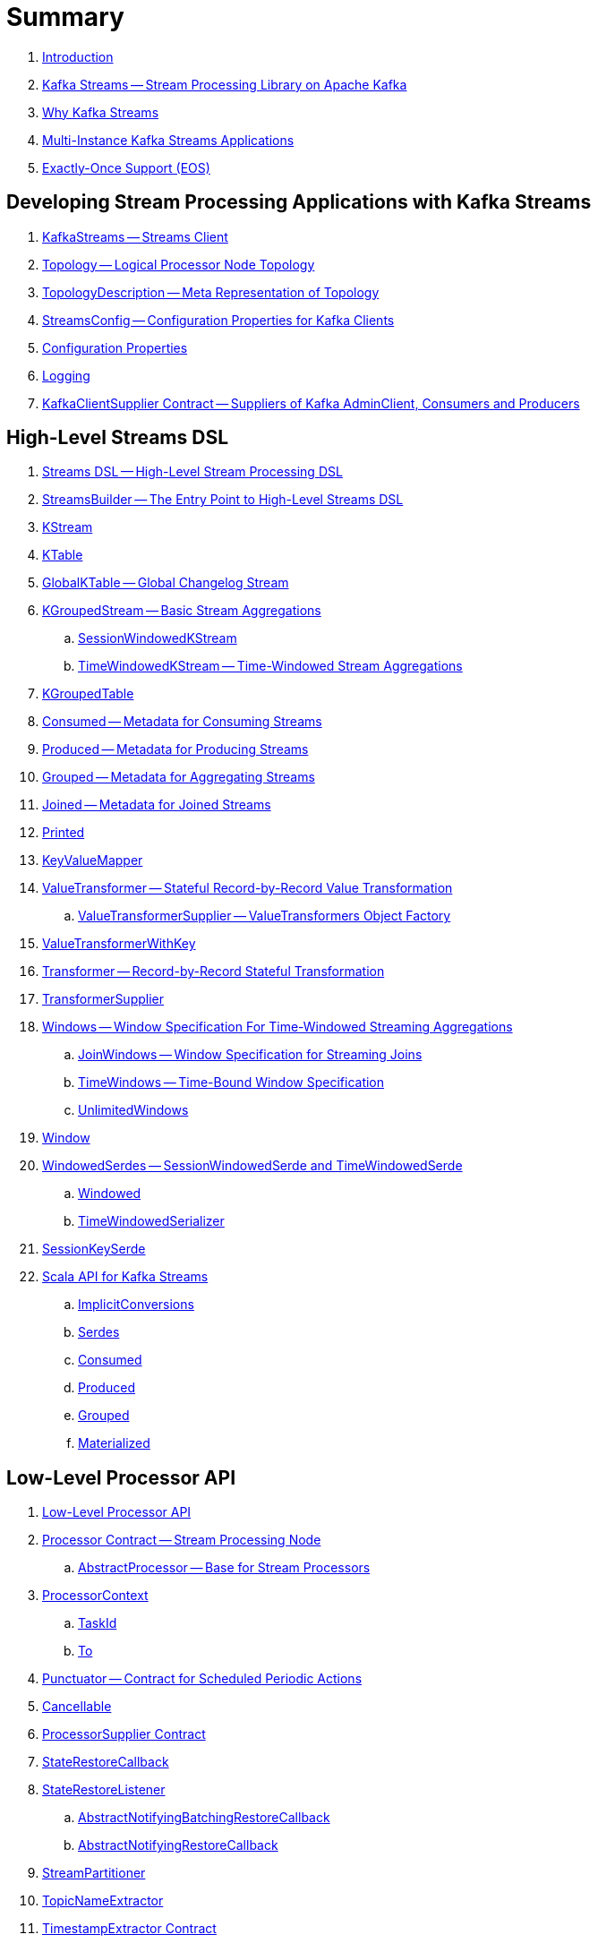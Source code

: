 = Summary

. link:book-intro.adoc[Introduction]

. link:kafka-streams.adoc[Kafka Streams -- Stream Processing Library on Apache Kafka]
. link:kafka-streams-why.adoc[Why Kafka Streams]

. link:kafka-streams-multi-instance-kafka-streams-application.adoc[Multi-Instance Kafka Streams Applications]

. link:kafka-streams-exactly-once-support-eos.adoc[Exactly-Once Support (EOS)]

== Developing Stream Processing Applications with Kafka Streams

. link:kafka-streams-KafkaStreams.adoc[KafkaStreams -- Streams Client]
. link:kafka-streams-Topology.adoc[Topology -- Logical Processor Node Topology]
. link:kafka-streams-TopologyDescription.adoc[TopologyDescription -- Meta Representation of Topology]
. link:kafka-streams-StreamsConfig.adoc[StreamsConfig -- Configuration Properties for Kafka Clients]
. link:kafka-streams-properties.adoc[Configuration Properties]
. link:kafka-logging.adoc[Logging]
. link:kafka-streams-KafkaClientSupplier.adoc[KafkaClientSupplier Contract -- Suppliers of Kafka AdminClient, Consumers and Producers]

== High-Level Streams DSL

. link:kafka-streams-streams-dsl.adoc[Streams DSL -- High-Level Stream Processing DSL]

. link:kafka-streams-StreamsBuilder.adoc[StreamsBuilder -- The Entry Point to High-Level Streams DSL]
. link:kafka-streams-KStream.adoc[KStream]

. link:kafka-streams-KTable.adoc[KTable]

. link:kafka-streams-GlobalKTable.adoc[GlobalKTable -- Global Changelog Stream]

. link:kafka-streams-KGroupedStream.adoc[KGroupedStream -- Basic Stream Aggregations]
.. link:kafka-streams-SessionWindowedKStream.adoc[SessionWindowedKStream]
.. link:kafka-streams-TimeWindowedKStream.adoc[TimeWindowedKStream -- Time-Windowed Stream Aggregations]

. link:kafka-streams-KGroupedTable.adoc[KGroupedTable]

. link:kafka-streams-Consumed.adoc[Consumed -- Metadata for Consuming Streams]
. link:kafka-streams-Produced.adoc[Produced -- Metadata for Producing Streams]
. link:kafka-streams-Grouped.adoc[Grouped -- Metadata for Aggregating Streams]
. link:kafka-streams-Joined.adoc[Joined -- Metadata for Joined Streams]
. link:kafka-streams-Printed.adoc[Printed]

. link:kafka-streams-KeyValueMapper.adoc[KeyValueMapper]

. link:kafka-streams-ValueTransformer.adoc[ValueTransformer -- Stateful Record-by-Record Value Transformation]
.. link:kafka-streams-ValueTransformerSupplier.adoc[ValueTransformerSupplier -- ValueTransformers Object Factory]

. link:kafka-streams-ValueTransformerWithKey.adoc[ValueTransformerWithKey]

. link:kafka-streams-Transformer.adoc[Transformer -- Record-by-Record Stateful Transformation]
. link:kafka-streams-TransformerSupplier.adoc[TransformerSupplier]

. link:kafka-streams-Windows.adoc[Windows -- Window Specification For Time-Windowed Streaming Aggregations]
.. link:kafka-streams-JoinWindows.adoc[JoinWindows -- Window Specification for Streaming Joins]
.. link:kafka-streams-TimeWindows.adoc[TimeWindows -- Time-Bound Window Specification]
.. link:kafka-streams-UnlimitedWindows.adoc[UnlimitedWindows]

. link:kafka-streams-Window.adoc[Window]

. link:kafka-streams-WindowedSerdes.adoc[WindowedSerdes -- SessionWindowedSerde and TimeWindowedSerde]
.. link:kafka-streams-Windowed.adoc[Windowed]
.. link:kafka-streams-TimeWindowedSerializer.adoc[TimeWindowedSerializer]

. link:kafka-streams-SessionKeySerde.adoc[SessionKeySerde]

. link:kafka-streams-scala.adoc[Scala API for Kafka Streams]
.. link:kafka-streams-scala-ImplicitConversions.adoc[ImplicitConversions]
.. link:kafka-streams-scala-Serdes.adoc[Serdes]
.. link:kafka-streams-scala-Consumed.adoc[Consumed]
.. link:kafka-streams-scala-Produced.adoc[Produced]
.. link:kafka-streams-scala-Grouped.adoc[Grouped]
.. link:kafka-streams-scala-Materialized.adoc[Materialized]

== Low-Level Processor API

. link:kafka-streams-processor-api.adoc[Low-Level Processor API]

. link:kafka-streams-Processor.adoc[Processor Contract -- Stream Processing Node]
.. link:kafka-streams-AbstractProcessor.adoc[AbstractProcessor -- Base for Stream Processors]

. link:kafka-streams-ProcessorContext.adoc[ProcessorContext]
.. link:kafka-streams-TaskId.adoc[TaskId]
.. link:kafka-streams-To.adoc[To]

. link:kafka-streams-Punctuator.adoc[Punctuator -- Contract for Scheduled Periodic Actions]
. link:kafka-streams-Cancellable.adoc[Cancellable]

. link:kafka-streams-ProcessorSupplier.adoc[ProcessorSupplier Contract]
. link:kafka-streams-StateRestoreCallback.adoc[StateRestoreCallback]

. link:kafka-streams-StateRestoreListener.adoc[StateRestoreListener]
.. link:kafka-streams-AbstractNotifyingBatchingRestoreCallback.adoc[AbstractNotifyingBatchingRestoreCallback]
.. link:kafka-streams-AbstractNotifyingRestoreCallback.adoc[AbstractNotifyingRestoreCallback]

. link:kafka-streams-StreamPartitioner.adoc[StreamPartitioner]
. link:kafka-streams-TopicNameExtractor.adoc[TopicNameExtractor]

. link:kafka-streams-TimestampExtractor.adoc[TimestampExtractor Contract]
.. link:kafka-streams-WallclockTimestampExtractor.adoc[WallclockTimestampExtractor]
.. link:kafka-streams-ExtractRecordMetadataTimestamp.adoc[ExtractRecordMetadataTimestamp]
.. link:kafka-streams-FailOnInvalidTimestamp.adoc[FailOnInvalidTimestamp]

. link:kafka-streams-PartitionGrouper.adoc[PartitionGrouper Contract]
.. link:kafka-streams-DefaultPartitionGrouper.adoc[DefaultPartitionGrouper]

== Developing Stateful Stream Processing Applications with Kafka Streams

. link:kafka-streams-StateStore.adoc[StateStore]
.. link:kafka-streams-StateStore-SessionStore.adoc[SessionStore]
.. link:kafka-streams-StateStore-WindowStore.adoc[WindowStore]

. link:kafka-streams-StoreBuilder.adoc[StoreBuilder Contract -- State Store Builders]

. link:kafka-streams-Stores.adoc[Stores -- Factory of State Stores]

. link:kafka-streams-Materialized.adoc[Materialized -- Metadata for State Store Materialized View]

. link:kafka-streams-StoreSupplier.adoc[StoreSupplier Contract -- State Store Suppliers for High-Level Streams DSL]
.. link:kafka-streams-KeyValueBytesStoreSupplier.adoc[KeyValueBytesStoreSupplier]
.. link:kafka-streams-SessionBytesStoreSupplier.adoc[SessionBytesStoreSupplier]
.. link:kafka-streams-WindowBytesStoreSupplier.adoc[WindowBytesStoreSupplier Contract -- StoreSuppliers of WindowStore++<Bytes, byte[]>++]

. link:kafka-streams-KTableValueGetter.adoc[KTableValueGetter]

. link:kafka-streams-KTableValueGetterSupplier.adoc[KTableValueGetterSupplier]
.. link:kafka-streams-KTableMaterializedValueGetterSupplier.adoc[KTableMaterializedValueGetterSupplier]
.. link:kafka-streams-KTableSourceValueGetterSupplier.adoc[KTableSourceValueGetterSupplier]
.. link:kafka-streams-KTableKTableAbstractJoinValueGetterSupplier.adoc[KTableKTableAbstractJoinValueGetterSupplier]

. link:kafka-streams-ReadOnlyKeyValueStore.adoc[ReadOnlyKeyValueStore]
.. link:kafka-streams-StateStore-KeyValueStore.adoc[KeyValueStore]

== Monitoring Kafka Streams Applications

. link:kafka-streams-StateListener.adoc[StateListener -- KafkaStreams State Listener]
. link:kafka-streams-internals-CacheFlushListener.adoc[CacheFlushListener]

. link:kafka-streams-StreamsMetrics.adoc[StreamsMetrics]
.. link:kafka-streams-StreamsMetricsImpl.adoc[StreamsMetricsImpl]
.. link:kafka-streams-StreamsMetricsThreadImpl.adoc[StreamsMetricsThreadImpl]

. link:kafka-streams-StreamTask-TaskMetrics.adoc[TaskMetrics]

. link:kafka-streams-StoreChangeLogger.adoc[StoreChangeLogger]

== Testing

. link:kafka-streams-TopologyTestDriver.adoc[TopologyTestDriver]
. link:kafka-streams-ProcessorTopologyTestDriver.adoc[ProcessorTopologyTestDriver]

== Internals of Kafka Streams

=== Logical Streams Graph

. link:kafka-streams-internals-StreamsGraphNode.adoc[StreamsGraphNode Contract -- Graph Nodes that Write to Topology]
.. link:kafka-streams-internals-BaseJoinProcessorNode.adoc[BaseJoinProcessorNode Contract]
.. link:kafka-streams-internals-BaseRepartitionNode.adoc[BaseRepartitionNode Contract]

. link:kafka-streams-internals-GlobalStoreNode.adoc[GlobalStoreNode]
. link:kafka-streams-internals-GroupedTableOperationRepartitionNode.adoc[GroupedTableOperationRepartitionNode]
.. link:kafka-streams-internals-GroupedTableOperationRepartitionNodeBuilder.adoc[GroupedTableOperationRepartitionNodeBuilder]
. link:kafka-streams-internals-KTableKTableJoinNode.adoc[KTableKTableJoinNode]
. link:kafka-streams-internals-OptimizableRepartitionNode.adoc[OptimizableRepartitionNode]
. link:kafka-streams-internals-ProcessorGraphNode.adoc[ProcessorGraphNode]
. link:kafka-streams-internals-StatefulProcessorNode.adoc[StatefulProcessorNode]
. link:kafka-streams-internals-StateStoreNode.adoc[StateStoreNode]
. link:kafka-streams-internals-StreamSinkNode.adoc[StreamSinkNode]
. link:kafka-streams-internals-StreamSourceNode.adoc[StreamSourceNode]
. link:kafka-streams-internals-StreamStreamJoinNode.adoc[StreamStreamJoinNode]
. link:kafka-streams-internals-StreamTableJoinNode.adoc[StreamTableJoinNode]
. link:kafka-streams-internals-TableProcessorNode.adoc[TableProcessorNode]
. link:kafka-streams-internals-TableSourceNode.adoc[TableSourceNode]

=== Processors and ProcessorSuppliers

. link:kafka-streams-internals-KStreamAggProcessorSupplier.adoc[KStreamAggProcessorSupplier Contract]

. link:kafka-streams-internals-KStreamBranch.adoc[KStreamBranch]

. link:kafka-streams-internals-KStreamFilterProcessor.adoc[KStreamFilterProcessor]
.. link:kafka-streams-internals-KStreamFilter.adoc[KStreamFilter -- ProcessorSupplier of KStreamFilterProcessors for filter and filterNot Streaming Operators]

. link:kafka-streams-internals-KStreamJoinWindowProcessor.adoc[KStreamJoinWindowProcessor]

. link:kafka-streams-internals-KStreamPeek.adoc[KStreamPeek -- ProcessorSupplier of KStreamPeekProcessors]

. link:kafka-streams-internals-KStreamPassThrough.adoc[KStreamPassThrough]

. link:kafka-streams-internals-KStreamSessionWindowAggregateProcessor.adoc[KStreamSessionWindowAggregateProcessor]
.. link:kafka-streams-internals-KStreamSessionWindowAggregate.adoc[KStreamSessionWindowAggregate -- ProcessorSupplier of KStreamSessionWindowAggregateProcessors]

. link:kafka-streams-internals-KStreamTransformProcessor.adoc[KStreamTransformProcessor for transform Streaming Operator]
.. link:kafka-streams-internals-KStreamTransform.adoc[KStreamTransform -- Supplier of KStreamTransformProcessors]

. link:kafka-streams-internals-KStreamTransformValuesProcessor.adoc[KStreamTransformValuesProcessor]
.. link:kafka-streams-internals-KStreamTransformValues.adoc[KStreamTransformValues]

. link:kafka-streams-internals-KStreamWindowAggregateProcessor.adoc[KStreamWindowAggregateProcessor]
.. link:kafka-streams-internals-KStreamWindowAggregate.adoc[KStreamWindowAggregate]

. link:kafka-streams-internals-KTableSourceProcessor.adoc[KTableSourceProcessor]
.. link:kafka-streams-internals-KTableSource.adoc[KTableSource -- ProcessorSupplier of KTableSourceProcessors]

. link:kafka-streams-internals-KTableSuppressProcessor.adoc[KTableSuppressProcessor]

=== State Stores

. link:kafka-streams-StateStore-AbstractStateStore.adoc[AbstractStateStore]
.. link:kafka-streams-StateStore-InMemoryKeyValueStore.adoc[InMemoryKeyValueStore]
.. link:kafka-streams-StateStore-InMemoryKeyValueLoggedStore.adoc[InMemoryKeyValueLoggedStore]
.. link:kafka-streams-StateStore-MemoryLRUCache.adoc[MemoryLRUCache]
.. link:kafka-streams-StateStore-SegmentedBytesStore.adoc[SegmentedBytesStore]
.. link:kafka-streams-StateStore-WrappedStateStore.adoc[WrappedStateStore]
.. link:kafka-streams-StateStore-CachingKeyValueStore.adoc[CachingKeyValueStore]
.. link:kafka-streams-StateStore-CachingSessionStore.adoc[CachingSessionStore]
.. link:kafka-streams-StateStore-CachingWindowStore.adoc[CachingWindowStore]
.. link:kafka-streams-StateStore-ChangeLoggingKeyValueBytesStore.adoc[ChangeLoggingKeyValueBytesStore]
.. link:kafka-streams-StateStore-ChangeLoggingSessionBytesStore.adoc[ChangeLoggingSessionBytesStore]
.. link:kafka-streams-StateStore-ChangeLoggingWindowBytesStore.adoc[ChangeLoggingWindowBytesStore]
.. link:kafka-streams-StateStore-MeteredKeyValueBytesStore.adoc[MeteredKeyValueBytesStore]
.. link:kafka-streams-internals-MeteredSessionStore.adoc[MeteredSessionStore]
.. link:kafka-streams-internals-MeteredWindowStore.adoc[MeteredWindowStore]
.. link:kafka-streams-StateStore-RocksDBStore.adoc[RocksDBStore]
.. link:kafka-streams-StateStore-RocksDBSegmentedBytesStore.adoc[RocksDBSegmentedBytesStore]
.. link:kafka-streams-StateStore-RocksDBSessionStore.adoc[RocksDBSessionStore]
.. link:kafka-streams-StateStore-RocksDBSessionBytesStore.adoc[RocksDBSessionBytesStore]
.. link:kafka-streams-StateStore-RocksDBWindowStore.adoc[RocksDBWindowStore]

. link:kafka-streams-internals-AbstractStoreBuilder.adoc[AbstractStoreBuilder]
.. link:kafka-streams-internals-KeyValueStoreBuilder.adoc[KeyValueStoreBuilder]
.. link:kafka-streams-internals-SessionStoreBuilder.adoc[SessionStoreBuilder]
.. link:kafka-streams-internals-WindowStoreBuilder.adoc[WindowStoreBuilder]

. link:kafka-streams-internals-RocksDbWindowBytesStoreSupplier.adoc[RocksDbWindowBytesStoreSupplier]

=== Logical Plan of Stream Processing Execution

. link:kafka-streams-internals-ProcessorNode.adoc[ProcessorNode]
.. link:kafka-streams-internals-SourceNode.adoc[SourceNode]
.. link:kafka-streams-internals-SinkNode.adoc[SinkNode]

. link:kafka-streams-internals-InternalStreamsBuilder.adoc[InternalStreamsBuilder]

. link:kafka-streams-internals-InternalTopologyBuilder.adoc[InternalTopologyBuilder]
.. link:kafka-streams-internals-ConsumedInternal.adoc[ConsumedInternal -- Internal Accessors to Consumed Metadata]
.. link:kafka-streams-internals-ProducedInternal.adoc[ProducedInternal -- Internal Accessors to Produced Metadata]
.. link:kafka-streams-internals-QuickUnion.adoc[QuickUnion]
.. link:kafka-streams-internals-TopicsInfo.adoc[TopicsInfo]

. link:kafka-streams-internals-InternalTopologyBuilder-NodeFactory.adoc[NodeFactory Contract]
.. link:kafka-streams-internals-InternalTopologyBuilder-ProcessorNodeFactory.adoc[ProcessorNodeFactory]
.. link:kafka-streams-internals-InternalTopologyBuilder-SinkNodeFactory.adoc[SinkNodeFactory]
.. link:kafka-streams-internals-InternalTopologyBuilder-SourceNodeFactory.adoc[SourceNodeFactory -- NodeFactory With No Predecessors]

. link:kafka-streams-internals-InternalTopologyBuilder-TopologyDescription.adoc[InternalTopologyBuilder.TopologyDescription]

. link:kafka-streams-internals-InternalTopologyBuilder-AbstractNode.adoc[AbstractNode]

. link:kafka-streams-ProcessorNodePunctuator.adoc[ProcessorNodePunctuator]
. link:kafka-streams-NodeMetrics.adoc[NodeMetrics]

. link:kafka-streams-GlobalStore.adoc[GlobalStore]

. link:kafka-streams-InternalTopicConfig.adoc[InternalTopicConfig]
.. link:kafka-streams-WindowedChangelogTopicConfig.adoc[WindowedChangelogTopicConfig]
.. link:kafka-streams-UnwindowedChangelogTopicConfig.adoc[UnwindowedChangelogTopicConfig]

. link:kafka-streams-internals-WindowedStreamPartitioner.adoc[WindowedStreamPartitioner -- Default StreamPartitioner of Windowed Keys]
. link:kafka-streams-internals-WindowedSerializer.adoc[WindowedSerializer Contract]

. link:kafka-streams-internals-DefaultKafkaClientSupplier.adoc[DefaultKafkaClientSupplier]

. link:kafka-streams-internals-SessionWindow.adoc[SessionWindow]
. link:kafka-streams-internals-TimeWindow.adoc[TimeWindow]
. link:kafka-streams-internals-UnlimitedWindow.adoc[UnlimitedWindow]

. link:kafka-streams-AbstractStream.adoc[AbstractStream]
.. link:kafka-streams-internals-KStreamImpl.adoc[KStreamImpl]
.. link:kafka-streams-internals-KTableImpl.adoc[KTableImpl]
.. link:kafka-streams-GlobalKTableImpl.adoc[GlobalKTableImpl]
.. link:kafka-streams-internals-KGroupedStreamImpl.adoc[KGroupedStreamImpl]
.. link:kafka-streams-internals-KStreamAggregate.adoc[KStreamAggregate]
.. link:kafka-streams-internals-KGroupedTableImpl.adoc[KGroupedTableImpl]
.. link:kafka-streams-internals-SessionWindowedKStreamImpl.adoc[SessionWindowedKStreamImpl -- Default SessionWindowedKStream]
.. link:kafka-streams-internals-TimeWindowedKStreamImpl.adoc[TimeWindowedKStreamImpl]

. link:kafka-streams-internals-MaterializedInternal.adoc[MaterializedInternal]
. link:kafka-streams-internals-KeyValueStoreMaterializer.adoc[KeyValueStoreMaterializer]

. link:kafka-streams-internals-InternalNameProvider.adoc[InternalNameProvider Contract]

. link:kafka-streams-internals-RecordCollector.adoc[RecordCollector Contract]
.. link:kafka-streams-RecordCollectorImpl.adoc[RecordCollectorImpl]

. link:kafka-streams-internals-GroupedStreamAggregateBuilder.adoc[GroupedStreamAggregateBuilder]
. link:kafka-streams-internals-KStreamImpl-KStreamImplJoin.adoc[KStreamImplJoin]

=== Physical Plan of Execution

. link:kafka-streams-internals-ProcessorTopology.adoc[ProcessorTopology -- Physical Processor Task Topology]

. link:kafka-streams-internals-Task.adoc[Task Contract -- Stream Processor Tasks]
.. link:kafka-streams-internals-AbstractTask.adoc[AbstractTask -- Base Processor Task]
.. link:kafka-streams-internals-StandbyTask.adoc[StandbyTask]
.. link:kafka-streams-internals-StreamTask.adoc[StreamTask]

. link:kafka-streams-internals-AssignedTasks.adoc[AssignedTasks]
.. link:kafka-streams-AssignedStandbyTasks.adoc[AssignedStandbyTasks -- AssignedTasks For StandbyTasks]
.. link:kafka-streams-AssignedStreamsTasks.adoc[AssignedStreamsTasks -- AssignedTasks For StreamTasks]

=== Kafka Streams Execution Engine

. link:kafka-streams-internals-TaskManager.adoc[TaskManager]
.. link:kafka-streams-internals-TaskCreator.adoc[TaskCreator -- Factory of Stream Tasks]
.. link:kafka-streams-internals-StandbyTaskCreator.adoc[StandbyTaskCreator -- Factory of Standby Tasks]
.. link:kafka-streams-internals-AbstractTaskCreator.adoc[AbstractTaskCreator]

. link:kafka-streams-StreamThread.adoc[StreamThread -- Stream Processor Thread]
. link:kafka-streams-StreamThread-RebalanceListener.adoc[RebalanceListener -- Kafka ConsumerRebalanceListener for Partition Assignment Among Processor Tasks]
. link:kafka-streams-StreamsMetadataState.adoc[StreamsMetadataState]

. link:kafka-streams-internals-StreamsPartitionAssignor.adoc[StreamsPartitionAssignor -- Dynamic Partition Assignment Strategy]
.. link:kafka-streams-internals-InternalTopicManager.adoc[InternalTopicManager]
.. link:kafka-streams-internals-AssignmentInfo.adoc[AssignmentInfo]
.. link:kafka-streams-internals-SubscriptionInfo.adoc[SubscriptionInfo]
.. link:kafka-streams-internals-ClientMetadata.adoc[ClientMetadata]
.. link:kafka-streams-internals-TaskAssignor.adoc[TaskAssignor Contract]
... link:kafka-streams-internals-StickyTaskAssignor.adoc[StickyTaskAssignor]

. link:kafka-streams-AbstractProcessorContext.adoc[AbstractProcessorContext -- Base Of Internal Processor Contexts]
.. link:kafka-streams-internals-GlobalProcessorContextImpl.adoc[GlobalProcessorContextImpl]
.. link:kafka-streams-ProcessorContextImpl.adoc[ProcessorContextImpl]
.. link:kafka-streams-StandbyContextImpl.adoc[StandbyContextImpl]

. link:kafka-streams-ThreadCache.adoc[ThreadCache]

. link:kafka-streams-internals-GlobalStreamThread.adoc[GlobalStreamThread]
.. link:kafka-streams-StateConsumer.adoc[StateConsumer]

. link:kafka-streams-internals-GlobalStateMaintainer.adoc[GlobalStateMaintainer]
.. link:kafka-streams-internals-GlobalStateUpdateTask.adoc[GlobalStateUpdateTask -- The Default GlobalStateMaintainer]

. link:kafka-streams-Stamped.adoc[Stamped -- Orderable Value At Timestamp]
. link:kafka-streams-TimestampTracker.adoc[TimestampTracker]
.. link:kafka-streams-MinTimestampTracker.adoc[MinTimestampTracker]

. link:kafka-streams-RecordQueue.adoc[RecordQueue]
.. link:kafka-streams-StampedRecord.adoc[StampedRecord -- Orderable Kafka ConsumerRecords At Timestamp]

. link:kafka-streams-PunctuationQueue.adoc[PunctuationQueue]
.. link:kafka-streams-PunctuationSchedule.adoc[PunctuationSchedule -- Orderable ProcessorNodes At Timestamp]

. link:kafka-streams-QueryableStoreProvider.adoc[QueryableStoreProvider]
. link:kafka-streams-StateStoreProvider.adoc[StateStoreProvider]
.. link:kafka-streams-StreamThreadStateStoreProvider.adoc[StreamThreadStateStoreProvider]
.. link:kafka-streams-GlobalStateStoreProvider.adoc[GlobalStateStoreProvider]
.. link:kafka-streams-WrappingStoreProvider.adoc[WrappingStoreProvider]

. link:kafka-streams-RecordDeserializer.adoc[RecordDeserializer]

. link:kafka-streams-PartitionGroup.adoc[PartitionGroup]
.. link:kafka-streams-internals-RecordInfo.adoc[RecordInfo]

. link:kafka-streams-internals-StateDirectory.adoc[StateDirectory]
. link:kafka-streams-internals-ProcessorRecordContext.adoc[ProcessorRecordContext]
. link:kafka-streams-internals-InternalProcessorContext.adoc[InternalProcessorContext]

. link:kafka-streams-internals-CopartitionedTopicsValidator.adoc[CopartitionedTopicsValidator]

=== State (Store) Management

. link:kafka-streams-internals-StateManager.adoc[StateManager Contract -- State Store Managers]
.. link:kafka-streams-AbstractStateManager.adoc[AbstractStateManager]

. link:kafka-streams-ProcessorStateManager.adoc[ProcessorStateManager]
. link:kafka-streams-GlobalStateManager.adoc[GlobalStateManager]
.. link:kafka-streams-internals-GlobalStateManagerImpl.adoc[GlobalStateManagerImpl]

. link:kafka-streams-Checkpointable.adoc[Checkpointable]

. link:kafka-streams-internals-OffsetCheckpoint.adoc[OffsetCheckpoint]

. link:kafka-streams-ChangelogReader.adoc[ChangelogReader]
.. link:kafka-streams-StoreChangelogReader.adoc[StoreChangelogReader]
. link:kafka-streams-StateRestorer.adoc[StateRestorer]

. link:kafka-streams-internals-StateStoreFactory.adoc[StateStoreFactory]
.. link:kafka-streams-StoreBuilderFactory.adoc[StoreBuilderFactory]
.. link:kafka-streams-StateStoreSupplierFactory.adoc[StateStoreSupplierFactory]
.. link:kafka-streams-AbstractStateStoreFactory.adoc[AbstractStateStoreFactory]

. link:kafka-streams-DelegatingStateRestoreListener.adoc[DelegatingStateRestoreListener]
. link:kafka-streams-CompositeRestoreListener.adoc[CompositeRestoreListener]

== Deprecated

. link:kafka-streams-StoreFactory.adoc[StoreFactory]
